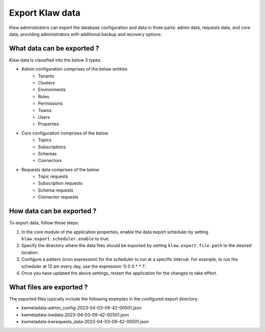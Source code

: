Export Klaw data
================

Klaw administrators can export the database configuration and data in three parts: admin data, requests data, and core data, providing administrators with additional backup and recovery options.

What data can be exported ?
---------------------------

Klaw data is classified into the below 3 types.

- Admin configuration comprises of the below entities
    - Tenants
    - Clusters
    - Environments
    - Roles
    - Permissions
    - Teams
    - Users
    - Properties

- Core configuration comprises of the below
    - Topics
    - Subscriptions
    - Schemas
    - Connectors

- Requests data comprises of the below
    - Topic requests
    - Subscription requests
    - Schema requests
    - Connector requests

How data can be exported ?
--------------------------

To export data, follow these steps:

1. In the core module of the application properties, enable the data export scheduler by setting ``klaw.export.scheduler.enable`` to true.
2. Specify the directory where the data files should be exported by setting ``klaw.export.file.path`` to the desired location.
3. Configure a pattern (cron expression) for the scheduler to run at a specific interval. For example, to run the scheduler at 12 am every day, use the expression '0 0 0 * * ?'.
4. Once you have updated the above settings, restart the application for the changes to take effect.

What files are exported ?
-------------------------

The exported files typically include the following examples in the configured export directory:

- kwmetadata-admin_config-2023-04-03-09-42-00501.json

- kwmetadata-kwdata-2023-04-03-09-42-00501.json

- kwmetadata-kwrequests_data-2023-04-03-09-42-00501.json

